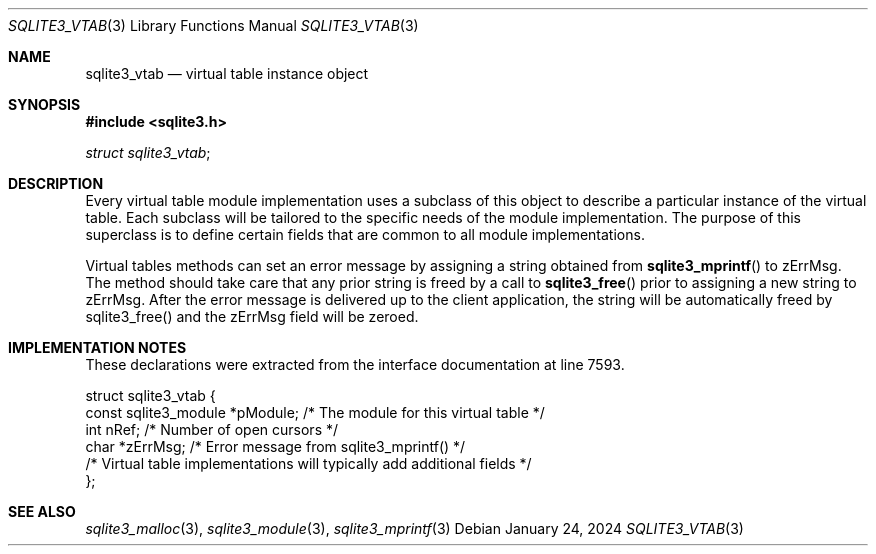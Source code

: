 .Dd January 24, 2024
.Dt SQLITE3_VTAB 3
.Os
.Sh NAME
.Nm sqlite3_vtab
.Nd virtual table instance object
.Sh SYNOPSIS
.In sqlite3.h
.Vt struct sqlite3_vtab ;
.Sh DESCRIPTION
Every virtual table module implementation uses
a subclass of this object to describe a particular instance of the
virtual table.
Each subclass will be tailored to the specific needs of the module
implementation.
The purpose of this superclass is to define certain fields that are
common to all module implementations.
.Pp
Virtual tables methods can set an error message by assigning a string
obtained from
.Fn sqlite3_mprintf
to zErrMsg.
The method should take care that any prior string is freed by a call
to
.Fn sqlite3_free
prior to assigning a new string to zErrMsg.
After the error message is delivered up to the client application,
the string will be automatically freed by sqlite3_free() and the zErrMsg
field will be zeroed.
.Sh IMPLEMENTATION NOTES
These declarations were extracted from the
interface documentation at line 7593.
.Bd -literal
struct sqlite3_vtab {
  const sqlite3_module *pModule;  /* The module for this virtual table */
  int nRef;                       /* Number of open cursors */
  char *zErrMsg;                  /* Error message from sqlite3_mprintf() */
  /* Virtual table implementations will typically add additional fields */
};
.Ed
.Sh SEE ALSO
.Xr sqlite3_malloc 3 ,
.Xr sqlite3_module 3 ,
.Xr sqlite3_mprintf 3

